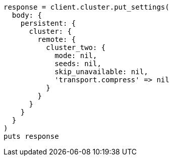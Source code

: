 [source, ruby]
----
response = client.cluster.put_settings(
  body: {
    persistent: {
      cluster: {
        remote: {
          cluster_two: {
            mode: nil,
            seeds: nil,
            skip_unavailable: nil,
            'transport.compress' => nil
          }
        }
      }
    }
  }
)
puts response
----
